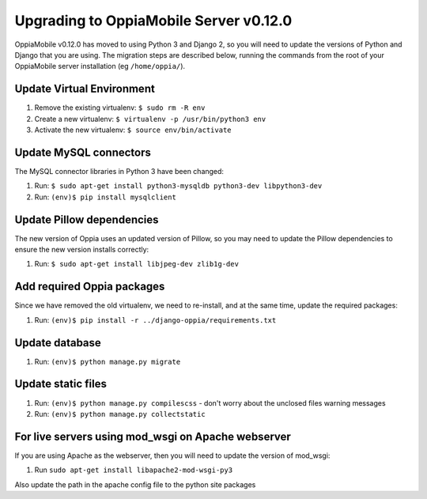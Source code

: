 Upgrading to OppiaMobile Server v0.12.0
=======================================

OppiaMobile v0.12.0 has moved to using Python 3 and Django 2, so you will need 
to update the versions of Python and Django that you are using. The migration 
steps are described below, running the commands from the root of your 
OppiaMobile server installation (eg ``/home/oppia/``).

Update Virtual Environment
---------------------------

#. Remove the existing virtualenv: ``$ sudo rm -R env``
#. Create a new virtualenv: ``$ virtualenv -p /usr/bin/python3 env``
#. Activate the new virtualenv: ``$ source env/bin/activate``

.. note:
   If you get an error at step 2 (eg ``virtualenv is not compatible with this 
   system or executable``), you may need to update virtualenv first (with ``pip 
   install --upgrade virtualenv``)

Update MySQL connectors
------------------------

The MySQL connector libraries in Python 3 have been changed:

#. Run: ``$ sudo apt-get install python3-mysqldb python3-dev libpython3-dev``
#. Run: ``(env)$ pip install mysqlclient``

Update Pillow dependencies
---------------------------

The new version of Oppia uses an updated version of Pillow, so you may need to 
update the Pillow dependencies to ensure the new version installs correctly:

#. Run: ``$ sudo apt-get install libjpeg-dev zlib1g-dev``


Add required Oppia packages
----------------------------

Since we have removed the old virtualenv, we need to re-install, and at the 
same time, update the required packages:

#. Run: ``(env)$ pip install -r ../django-oppia/requirements.txt``

Update database 
-----------------

#. Run: ``(env)$ python manage.py migrate``

.. note:
   If you get a message about stale .pyc files, then run ``find . -name "*.pyc" 
   -type f -delete``. But use this carefully and make sure you only run it from 
   the django-oppia directory.
   
Update static files
--------------------

#. Run: ``(env)$ python manage.py compilescss`` - don't worry about the 
   unclosed files warning messages
#. Run: ``(env)$ python manage.py collectstatic``

For live servers using mod_wsgi on Apache webserver
----------------------------------------------------

If you are using Apache as the webserver, then you will need to update the 
version of mod_wsgi: 

#. Run ``sudo apt-get install libapache2-mod-wsgi-py3``

Also update the path in the apache config file to the python site packages







